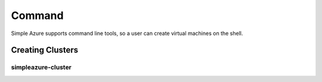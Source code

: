 Command
===============

Simple Azure supports command line tools, so a user can create virtual machines on the shell.

Creating Clusters
------------------

simpleazure-cluster
^^^^^^^^^^^^^^^^^^^^^
